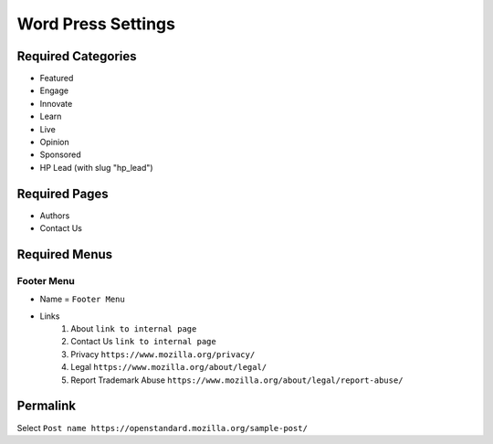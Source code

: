 .. This Source Code Form is subject to the terms of the Mozilla Public
.. License, v. 2.0. If a copy of the MPL was not distributed with this
.. file, You can obtain one at http://mozilla.org/MPL/2.0/.

.. _wpsettings:

==================================
Word Press Settings
==================================

Required Categories
-------------------
* Featured
* Engage
* Innovate
* Learn
* Live
* Opinion
* Sponsored
* HP Lead (with slug "hp_lead")

Required Pages
--------------
* Authors
* Contact Us

Required Menus
--------------

Footer Menu
```````````
* Name = ``Footer Menu``
* Links
    1. About ``link to internal page``
    2. Contact Us ``link to internal page``
    3. Privacy ``https://www.mozilla.org/privacy/``
    4. Legal ``https://www.mozilla.org/about/legal/``
    5. Report Trademark Abuse ``https://www.mozilla.org/about/legal/report-abuse/``
    
Permalink
--------------
Select ``Post name https://openstandard.mozilla.org/sample-post/``
